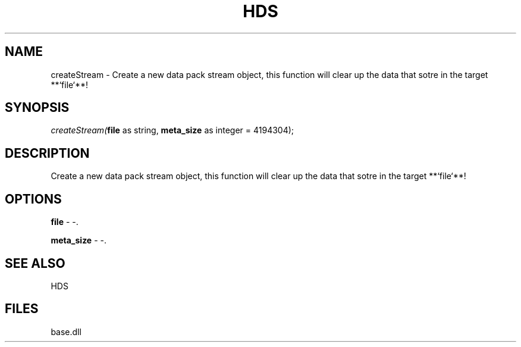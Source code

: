 .\" man page create by R# package system.
.TH HDS 1 2000-Jan "createStream" "createStream"
.SH NAME
createStream \- Create a new data pack stream object, this function will clear up the data that sotre in the target **`file`**!
.SH SYNOPSIS
\fIcreateStream(\fBfile\fR as string, 
\fBmeta_size\fR as integer = 4194304);\fR
.SH DESCRIPTION
.PP
Create a new data pack stream object, this function will clear up the data that sotre in the target **`file`**!
.PP
.SH OPTIONS
.PP
\fBfile\fB \fR\- -. 
.PP
.PP
\fBmeta_size\fB \fR\- -. 
.PP
.SH SEE ALSO
HDS
.SH FILES
.PP
base.dll
.PP
